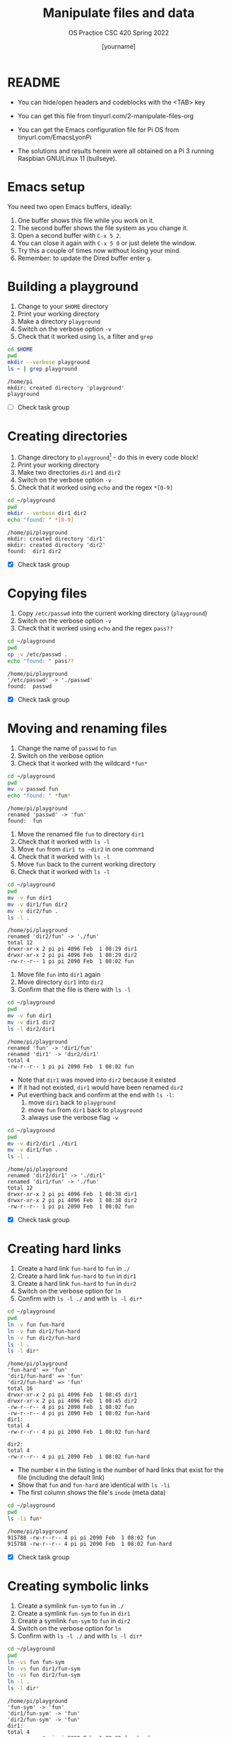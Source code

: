 #+TITLE:Manipulate files and data
#+AUTHOR: [yourname] 
#+SUBTITLE:OS Practice CSC 420 Spring 2022
#+STARTUP:overview hideblocks indent
#+OPTIONS: toc:nil num:nil ^:nil
#+PROPERTY: header-args:bash :exports both
#+PROPERTY: header-args:bash :results output
* README
  
  - You can hide/open headers and codeblocks with the <TAB> key

  - You can get this file from tinyurl.com/2-manipulate-files-org

  - You can get the Emacs configuration file for Pi OS from
    tinyurl.com/EmacsLyonPi

  - The solutions and results herein were all obtained on a Pi 3
    running Raspbian GNU/Linux 11 (bullseye).

* Emacs setup

You need two open Emacs buffers, ideally:
1. One buffer shows this file while you work on it.
2. The second buffer shows the file system as you change it.
3. Open a second buffer with ~C-x 5 2~.
4. You can close it again with ~C-x 5 0~ or just delete the window.
5. Try this a couple of times now without losing your mind.
6. Remember: to update the Dired buffer enter ~g~.

* Building a playground

  1) Change to your ~$HOME~ directory
  2) Print your working directory
  3) Make a directory ~playground~
  4) Switch on the verbose option ~-v~
  5) Check that it worked using =ls=, a filter and =grep=

  #+name: mkdir_playground
  #+begin_src bash
    cd $HOME
    pwd
    mkdir --verbose playground
    ls ~ | grep playground
  #+end_src

  #+RESULTS: mkdir_playground
  : /home/pi
  : mkdir: created directory 'playground'
  : playground

  - [ ] Check task group

* Creating directories

  1) Change directory to ~playground~[fn:1] - do this in every code
     block!
  2) Print your working directory
  3) Make two directories ~dir1~ and ~dir2~
  4) Switch on the verbose option ~-v~
  5) Check that it worked using =echo= and the regex ~*[0-9]~

  #+name: make_dirs
  #+begin_src bash
    cd ~/playground
    pwd
    mkdir --verbose dir1 dir2
    echo "found: " *[0-9]
  #+end_src

  #+RESULTS: make_dirs
  : /home/pi/playground
  : mkdir: created directory 'dir1'
  : mkdir: created directory 'dir2'
  : found:  dir1 dir2

  - [X] Check task group

* Copying files

  1) Copy ~/etc/passwd~ into the current working directory (~playground~)
  2) Switch on the verbose option ~-v~
  3) Check that it worked using =echo= and the regex ~pass??~

  #+name: copy_file
  #+begin_src bash
    cd ~/playground
    pwd
    cp -v /etc/passwd .
    echo "found: " pass??
  #+end_src

  #+RESULTS: copy_file
  : /home/pi/playground
  : '/etc/passwd' -> './passwd'
  : found:  passwd

  - [X] Check task group

* Moving and renaming files

  1) Change the name of ~passwd~ to ~fun~
  2) Switch on the verbose option
  3) Check that it worked with the wildcard ~*fun*~

  #+name: move_file
  #+begin_src bash
    cd ~/playground
    pwd
    mv -v passwd fun
    echo "found: " *fun*
  #+end_src

  #+RESULTS: move_file
  : /home/pi/playground
  : renamed 'passwd' -> 'fun'
  : found:  fun

  1) Move the renamed file ~fun~ to directory ~dir1~
  2) Check that it worked with ~ls -l~
  3) Move ~fun~ from ~dir1 to ~dir2~ in one command
  4) Check that it worked with ~ls -l~
  5) Move ~fun~ back to the current working directory
  6) Check that it worked with ~ls -l~

  #+name: move_file_to_dir
  #+begin_src bash
    cd ~/playground
    pwd
    mv -v fun dir1
    mv -v dir1/fun dir2 
    mv -v dir2/fun . 
    ls -l .
  #+end_src

  #+RESULTS: move_file_to_dir
  : /home/pi/playground
  : renamed 'dir2/fun' -> './fun'
  : total 12
  : drwxr-xr-x 2 pi pi 4096 Feb  1 08:29 dir1
  : drwxr-xr-x 2 pi pi 4096 Feb  1 08:29 dir2
  : -rw-r--r-- 1 pi pi 2090 Feb  1 08:02 fun

 
  1) Move file ~fun~ into ~dir1~ again
  2) Move directory ~dir1~ into ~dir2~
  3) Confirm that the file is there with ~ls -l~

  #+name: move_dir_to_dir
  #+begin_src bash
    cd ~/playground
    pwd
    mv -v fun dir1
    mv -v dir1 dir2 
    ls -l dir2/dir1
  #+end_src

  #+RESULTS: move_dir_to_dir
  : /home/pi/playground
  : renamed 'fun' -> 'dir1/fun'
  : renamed 'dir1' -> 'dir2/dir1'
  : total 4
  : -rw-r--r-- 1 pi pi 2090 Feb  1 08:02 fun

  - Note that ~dir1~ was moved into ~dir2~ because it existed
  - If it had not existed, ~dir1~ would have been renamed ~dir2~
  - Put everthing back and confirm at the end with ~ls -l~:
    1. move ~dir1~ back to ~playground~
    2. move ~fun~ from ~dir1~ back to ~playground~
    3. always use the verbose flag ~-v~

  #+name: move_back
  #+begin_src bash
    cd ~/playground
    pwd
    mv -v dir2/dir1 ./dir1
    mv -v dir1/fun .
    ls -l .
  #+end_src

  #+RESULTS: move_back
  : /home/pi/playground
  : renamed 'dir2/dir1' -> './dir1'
  : renamed 'dir1/fun' -> './fun'
  : total 12
  : drwxr-xr-x 2 pi pi 4096 Feb  1 08:38 dir1
  : drwxr-xr-x 2 pi pi 4096 Feb  1 08:38 dir2
  : -rw-r--r-- 1 pi pi 2090 Feb  1 08:02 fun


  - [X] Check task group

* Creating hard links

  1) Create a hard link ~fun-hard~ to ~fun~ in ~./~
  2) Create a hard link ~fun-hard~ to ~fun~ in ~dir1~
  3) Create a hard link ~fun-hard~ to ~fun~ in ~dir2~
  4) Switch on the verbose option for ~ln~
  5) Confirm with ~ls -l ./~ and with ~ls -l dir*~

  #+name: hard
  #+begin_src bash
    cd ~/playground
    pwd
    ln -v fun fun-hard
    ln -v fun dir1/fun-hard
    ln -v fun dir2/fun-hard
    ls -l . 
    ls -l dir*
  #+end_src

  #+RESULTS: hard
  #+begin_example
  /home/pi/playground
  'fun-hard' => 'fun'
  'dir1/fun-hard' => 'fun'
  'dir2/fun-hard' => 'fun'
  total 16
  drwxr-xr-x 2 pi pi 4096 Feb  1 08:45 dir1
  drwxr-xr-x 2 pi pi 4096 Feb  1 08:45 dir2
  -rw-r--r-- 4 pi pi 2090 Feb  1 08:02 fun
  -rw-r--r-- 4 pi pi 2090 Feb  1 08:02 fun-hard
  dir1:
  total 4
  -rw-r--r-- 4 pi pi 2090 Feb  1 08:02 fun-hard

  dir2:
  total 4
  -rw-r--r-- 4 pi pi 2090 Feb  1 08:02 fun-hard
  #+end_example

  - The number ~4~ in the listing is the number of hard links that
    exist for the file (including the default link)
  - Show that ~fun~ and ~fun-hard~ are identical with ~ls -li~
  - The first column shows the file's ~inode~ (meta data)

  #+name: inode
  #+begin_src bash
    cd ~/playground
    pwd
    ls -li fun*
  #+end_src

  #+RESULTS: inode
  : /home/pi/playground
  : 915788 -rw-r--r-- 4 pi pi 2090 Feb  1 08:02 fun
  : 915788 -rw-r--r-- 4 pi pi 2090 Feb  1 08:02 fun-hard

  - [X] Check task group

* Creating symbolic links

  1) Create a symlink ~fun-sym~ to ~fun~ in ~./~
  2) Create a symlink ~fun-sym~ to ~fun~ in ~dir1~
  3) Create a symlink ~fun-sym~ to ~fun~ in ~dir2~
  4) Switch on the verbose option for ~ln~
  5) Confirm with ~ls -l ./~ and with ~ls -l dir*~

  #+name: soft
  #+begin_src bash
    cd ~/playground
    pwd
    ln -vs fun fun-sym
    ln -vs fun dir1/fun-sym
    ln -vs fun dir2/fun-sym
    ln -l .
    ls -l dir*
  #+end_src

  #+RESULTS: soft
  #+begin_example
  /home/pi/playground
  'fun-sym' -> 'fun'
  'dir1/fun-sym' -> 'fun'
  'dir2/fun-sym' -> 'fun'
  dir1:
  total 4
  -rw-r--r-- 4 pi pi 2090 Feb  1 08:02 fun-hard
  lrwxrwxrwx 1 pi pi    3 Feb  1 08:51 fun-sym -> fun

  dir2:
  total 4
  -rw-r--r-- 4 pi pi 2090 Feb  1 08:02 fun-hard
  lrwxrwxrwx 1 pi pi    3 Feb  1 08:51 fun-sym -> fun
  #+end_example

  6) Create a symlink ~dir1-sym~ to ~dir1~ in ~./~

  #+name: soft_dir
  #+begin_src bash
    cd ~/playground
    pwd
    ln -vs dir1 dir1-sym
    ls -l ./dir1*
  #+end_src

  #+RESULTS: soft_dir
  : /home/pi/playground
  : 'dir1-sym' -> 'dir1'
  : lrwxrwxrwx 1 pi pi    4 Feb  1 08:52 ./dir1-sym -> dir1
  : 
  : ./dir1:
  : total 4
  : -rw-r--r-- 4 pi pi 2090 Feb  1 08:02 fun-hard
  : lrwxrwxrwx 1 pi pi    3 Feb  1 08:51 fun-sym -> fun

  7) Check the ~inode~ values in ~playground~.

  #+begin_src bash
    ls -li ~/playground
  #+end_src

  #+RESULTS:
  : total 16
  : 916139 drwxr-xr-x 2 pi pi 4096 Feb  1 08:51 dir1
  : 916147 lrwxrwxrwx 1 pi pi    4 Feb  1 08:52 dir1-sym -> dir1
  : 916140 drwxr-xr-x 2 pi pi 4096 Feb  1 08:51 dir2
  : 915788 -rw-r--r-- 4 pi pi 2090 Feb  1 08:02 fun
  : 915788 -rw-r--r-- 4 pi pi 2090 Feb  1 08:02 fun-hard
  : 915806 lrwxrwxrwx 1 pi pi    3 Feb  1 08:51 fun-sym -> fun

  8) Test the links by changing to the Dired buffer (~C-x 5 o~)

  - [X] Check task group

* Removing files and directories

  1) Remove the hard link ~fun-hard~ in ~./~ (with verbose option)
  2) Confirm with ~ls -l~~
  3) Check in the Dired buffer

  #+name: rm_hard
  #+begin_src bash
    cd ~/playground
    rm -v fun-hard
  #+end_src

  #+RESULTS: rm_hard
  : removed 'fun-hard'

  4) Create a file ~y~ and put ~y~ into it: ~echo "y" > y~
  5) Remove ~fun~ and switch on verbose option[fn:2]
  6) Confirm with ~ls -l~

  #+name: rm_fun
  #+begin_src bash :cmdline < y
    cd ~/playground
    echo y > y
    rm -iv fun
    ls -l
  #+end_src

  #+RESULTS: rm_fun
  : rm: remove regular file 'fun'? removed 'fun'
  : total 12
  : drwxr-xr-x 2 pi pi 4096 Feb  1 08:51 dir1
  : lrwxrwxrwx 1 pi pi    4 Feb  1 08:52 dir1-sym -> dir1
  : drwxr-xr-x 2 pi pi 4096 Feb  1 08:51 dir2
  : lrwxrwxrwx 1 pi pi    3 Feb  1 08:51 fun-sym -> fun
  : -rw-r--r-- 1 pi pi    2 Feb  1 09:00 y


  - [ ] In a shell, check that ~fun-sym~ is broken now with ~cat~. You
    should get:

   #+begin_example
   fun-sym: No such file or directory
   #+end_example

  - [ ] Make sure that you understand what "broken symbolic link" in
    this context means, and why ~fun-sym~ is now broken

  - Remove the symbolic links (switch on verbose option)
  - Confirm with ~ls -l~

  #+name: rm_sym
  #+begin_src bash
    cd ~/playground
    pwd
    rm -v fun-sym dir1-sym
    ls -l
  #+end_src

  #+RESULTS: rm_sym
  : /home/pi/playground
  : removed 'fun-sym'
  : removed 'dir1-sym'
  : total 12
  : drwxr-xr-x 2 pi pi 4096 Feb  1 08:51 dir1
  : drwxr-xr-x 2 pi pi 4096 Feb  1 08:51 dir2
  : -rw-r--r-- 1 pi pi    2 Feb  1 09:00 y

  * Go ~$HOME~ and remove the playground (with verbose option)
  * Check with ~ls -vl~

  #+name: rm_playground
  #+begin_src bash
    cd ~/
    pwd
    rm -vr playground
    ls -vl
  #+end_src

  #+RESULTS: rm_playground
  #+begin_example
  /home/pi
  removed 'playground/dir2/fun-sym'
  removed 'playground/dir2/fun-hard'
  removed directory 'playground/dir2'
  removed 'playground/y'
  removed 'playground/dir1/fun-sym'
  removed 'playground/dir1/fun-hard'
  removed directory 'playground/dir1'
  removed directory 'playground'
  total 3296
  -rw-r--r-- 1 pi pi 1565588 Feb  1 08:39 2024-02-01-083947_1920x1080_scrot.png
  -rw-r--r-- 1 pi pi 1565594 Feb  1 08:39 2024-02-01-083947_1920x1080_scrot_000.png
  drwxr-xr-x 2 pi pi    4096 Oct 30  2021 Bookshelf
  drwxr-xr-x 2 pi pi    4096 Jan 29 22:49 Desktop
  drwxr-xr-x 2 pi pi    4096 Jan 27  2022 Documents
  drwxr-xr-x 2 pi pi    4096 Jan 31 21:15 Downloads
  drwxr-xr-x 2 pi pi    4096 Jan 27  2022 Music
  drwxr-xr-x 2 pi pi    4096 Jan 31 21:15 Pictures
  drwxr-xr-x 2 pi pi    4096 Jan 27  2022 Public
  drwxr-xr-x 2 pi pi    4096 Jan 27  2022 Templates
  drwxr-xr-x 2 pi pi    4096 Jan 31 19:13 Videos
  drwxr-xr-x 2 pi pi    4096 Jan 27  2022 birkenkrahe
  -rw-r--r-- 1 pi pi    2090 Jan 31 22:36 dir2
  -rw-r--r-- 1 pi pi      46 Mar  8  2022 lazy-dog.txt
  -rw-r--r-- 1 pi pi   98826 Mar  8  2022 ls-output.txt
  drwxr-xr-x 2 pi pi    4096 Apr 28  2022 networking
  drwxr-xr-x 4 pi pi    4096 Jan 31 17:03 org
  drwxr-xr-x 2 pi pi    4096 Feb  8  2022 practice
  -rw-r--r-- 1 pi pi     623 Feb  8  2022 sample.txt.1
  -rw-r--r-- 1 pi pi   16384 Jan 27  2022 which ssh
  -rw-r--r-- 1 pi pi   52260 Jun 23  2019 wiringpi-latest.deb
  #+end_example
  
  - [X] Check this last task group

  - Save this file with ~C-x C-s~
  - Kill the buffer with ~C-x k~ (confirm)
  
  You may close Emacs!

* Command summary

  * [ ] Complete the table!

  | COMMAND | MEANING | EXAMPLE |
  |---------+---------+---------|
  | cd      |         |         |
  | pwd     |         |         |
  | mkdir   |         |         |
  | echo    |         |         |
  | mv -v   |         |         |
  | rm -vr  |         |         |
  | ln -vs  |         |         |
  | ls -l   |         |         |

* Footnotes

[fn:2]In Org-mode, you need to use the ~:cmdline~ header argument and
redirect the input, in this case from a file ~y~ that only
contains the character ~y~, which I created for this purpose.

[fn:1]If you work with code blocks inside Emacs, you may have to
resort to absolute filenames to make sure that you are where you want
to be.
